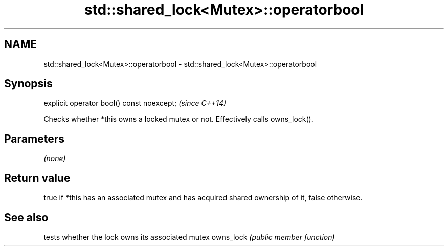 .TH std::shared_lock<Mutex>::operatorbool 3 "2020.03.24" "http://cppreference.com" "C++ Standard Libary"
.SH NAME
std::shared_lock<Mutex>::operatorbool \- std::shared_lock<Mutex>::operatorbool

.SH Synopsis

explicit operator bool() const noexcept;  \fI(since C++14)\fP

Checks whether *this owns a locked mutex or not. Effectively calls owns_lock().

.SH Parameters

\fI(none)\fP

.SH Return value

true if *this has an associated mutex and has acquired shared ownership of it, false otherwise.

.SH See also


          tests whether the lock owns its associated mutex
owns_lock \fI(public member function)\fP




